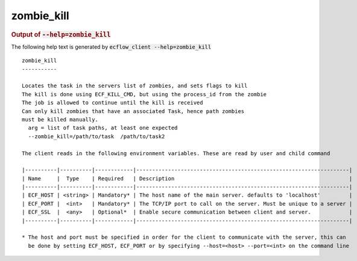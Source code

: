
.. _zombie_kill_cli:

zombie_kill
///////////







.. rubric:: Output of :code:`--help=zombie_kill`



The following help text is generated by :code:`ecflow_client --help=zombie_kill`

::

   
   zombie_kill
   -----------
   
   Locates the task in the servers list of zombies, and sets flags to kill
   The kill is done using ECF_KILL_CMD, but using the process_id from the zombie
   The job is allowed to continue until the kill is received
   Can only kill zombies that have an associated Task, hence path zombies
   must be killed manually.
     arg = list of task paths, at least one expected
     --zombie_kill=/path/to/task  /path/to/task2
   
   The client reads in the following environment variables. These are read by user and child command
   
   |----------|----------|------------|-------------------------------------------------------------------|
   | Name     |  Type    | Required   | Description                                                       |
   |----------|----------|------------|-------------------------------------------------------------------|
   | ECF_HOST | <string> | Mandatory* | The host name of the main server. defaults to 'localhost'         |
   | ECF_PORT |  <int>   | Mandatory* | The TCP/IP port to call on the server. Must be unique to a server |
   | ECF_SSL  |  <any>   | Optional*  | Enable secure communication between client and server.            |
   |----------|----------|------------|-------------------------------------------------------------------|
   
   * The host and port must be specified in order for the client to communicate with the server, this can 
     be done by setting ECF_HOST, ECF_PORT or by specifying --host=<host> --port=<int> on the command line
   

